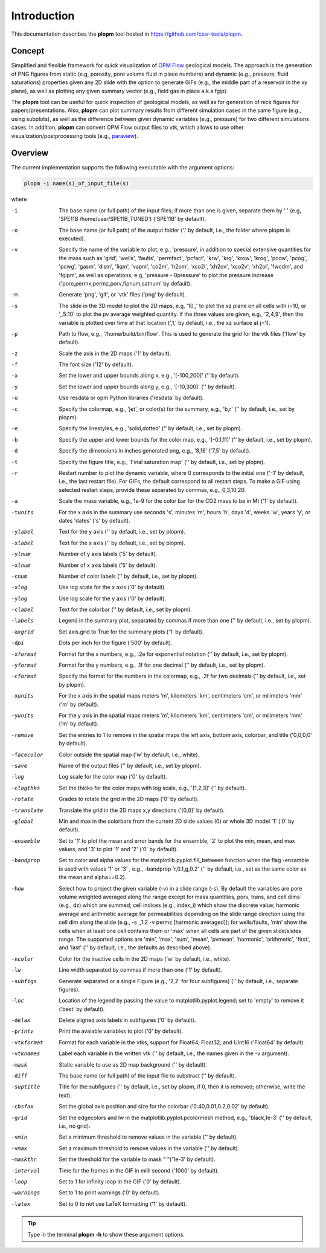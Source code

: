 ============
Introduction
============

.. image:: ./figs/plopm.png

This documentation describes the **plopm** tool hosted in `https://github.com/cssr-tools/plopm <https://github.com/cssr-tools/plopm>`_. 

Concept
-------
Simplified and flexible framework for quick visualization of `OPM Flow <https://opm-project.org>`_ geological models.
The approach is the generation of PNG figures from static (e.g, porosity, pore volume fluid in place numbers)
and dynamic (e.g., pressure, fluid saturations) properties given any 2D slide with the option to generate GIFs (e.g., the middle part of a reservoir in the xy plane),
as well as plotting any given summary vector (e.g., field gas in place a.k.a fgip). 

The **plopm** tool can be useful for quick inspection of geological models, as well as for generation of nice
figures for papers/presentations. Also, **plopm** can plot summary results from different simulation cases in the same figure (e.g., using subplots),
as well as the difference between given dynamic variables (e.g., pressure) for two different simulations cases. In addition, **plopm** can
convert OPM Flow output files to vtk, which allows to use other visualization/postprocessing tools (e.g., `paraview <https://www.paraview.org>`_). 

.. _overview:

Overview
--------
The current implementation supports the following executable with the argument options:

.. code-block:: bash

    plopm -i name(s)_of_input_file(s)

where 

-i    The base name (or full path) of the input files; if more than one is given, separate them by ' ' (e.g, 'SPE11B /home/user/SPE11B_TUNED') ('SPE11B' by default).
-o    The base name (or full path) of the output folder ('.' by default, i.e., the folder where plopm is executed).
-v    Specify the name of the variable to plot, e.g., 'pressure', in addition to special extensive quantities for the mass such as 'grid', 'wells', 'faults', 'permfact', 'pcfact', 'krw', 'krg', 'krow', 'krog', 'pcow', 'pcog', 'pcwg', 'gasm', 'dism', 'liqm', 'vapm', 'co2m', 'h2om', 'xco2l', 'xh2ov', 'xco2v', 'xh2ol', 'fwcdm', and 'fgipm', as well as operations, e.g, 'pressure - 0pressure' to plot the pressure increase ('poro,permx,permz,porv,fipnum,satnum' by default).
-m    Generate 'png', 'gif', or 'vtk' files ('png' by default).
-s    The slide in the 3D model to plot the 2D maps, e.g, '10,,' to plot the xz plane on all cells with i=10, or ',,5:10' to plot the pv average weighted quantity. If the three values are given, e.g., '2,4,9', then the variable is plotted over time at that location (',1,' by default, i.e., the xz surface at j=1).
-p    Path to flow, e.g., '/home/build/bin/flow'. This is used to generate the grid for the vtk files ('flow' by default).
-z    Scale the axis in the 2D maps ('1' by default).
-f    The font size ('12' by default).
-x    Set the lower and upper bounds along x, e.g., '[-100,200]' ('' by default).
-y    Set the lower and upper bounds along y, e.g., '[-10,300]' ('' by default).
-u    Use resdata or opm Python libraries ('resdata' by default).
-c    Specify the colormap, e.g., 'jet', or color(s) for the summary, e.g., 'b,r' ('' by default, i.e., set by plopm).
-e    Specify the linestyles, e.g., 'solid,dotted' ('' by default, i.e., set by plopm).
-b    Specify the upper and lower bounds for the color map, e.g., '[-0.1,11]' ('' by default, i.e., set by plopm).
-d    Specify the dimensions in inches generated png, e.g., '8,16' ('7,5' by default).
-t    Specify the figure title, e.g., 'Final saturation map' ('' by default, i.e., set by plopm).
-r    Restart number to plot the dynamic variable, where 0 corresponds to the initial one ('-1' by default, i.e., the last restart file). For GIFs, the default correspond to all restart steps. To make a GIF using selected restart steps, provide these separated by commas, e.g., 0,3,10,20.
-a    Scale the mass variable, e.g., 1e-9 for the color bar for the CO2 mass to be in Mt ('1' by default).
-tunits     For the x axis in the summary use seconds 's', minutes 'm', hours 'h', days 'd', weeks 'w', years 'y', or dates 'dates' ('s' by default).
-ylabel     Text for the y axis ('' by default, i.e., set by plopm).
-xlabel     Text for the x axis ('' by default, i.e., set by plopm).
-ylnum      Number of y axis labels ('5' by default).
-xlnum      Number of x axis labels ('5' by default).
-cnum       Number of color labels ('' by default, i.e., set by plopm).
-xlog       Use log scale for the x axis ('0' by default).
-ylog       Use log scale for the y axis ('0' by default).
-clabel     Text for the colorbar ('' by default, i.e., set by plopm).
-labels     Legend in the summary plot, separated by commas if more than one ('' by default, i.e., set by plopm).
-axgrid     Set axis.grid to True for the summary plots ('1' by default).
-dpi        Dots per inch for the figure ('500' by default).
-xformat    Format for the x numbers, e.g., .2e for exponential notation ('' by default, i.e., set by plopm).
-yformat    Format for the y numbers, e.g., .1f for one decimal ('' by default, i.e., set by plopm).
-cformat    Specify the format for the numbers in the colormap, e.g., .2f for two decimals ('' by default, i.e., set by plopm).
-xunits     For the x axis in the spatial maps meters 'm', kilometers 'km', centimeters 'cm', or milimeters 'mm' ('m' by default).
-yunits     For the y axis in the spatial maps meters 'm', kilometers 'km', centimeters 'cm', or milimeters 'mm' ('m' by default).
-remove     Set the entries to 1 to remove in the spatial maps the left axis, bottom axis, colorbar, and title ('0,0,0,0' by default).
-facecolor  Color outside the spatial map ('w' by default, i.e., white).
-save       Name of the output files ('' by default, i.e., set by plopm).
-log        Log scale for the color map ('0' by default).
-clogthks   Set the thicks for the color maps with log scale, e.g., '[1,2,3]' ('' by default).
-rotate     Grades to rotate the grid in the 2D maps ('0' by default).
-translate  Translate the grid in the 2D maps x,y directions ('[0,0]' by default).
-global     Min and max in the colorbars from the current 2D slide values (0) or whole 3D model '1' ('0' by default).
-ensemble   Set to '1' to plot the mean and error bands for the ensemble, '2' to plot the min, mean, and max values, and '3' to plot '1' and '2' ('0' by default).
-bandprop   Set to color and alpha values for the matplotlib.pyplot.fill_between function when the flag -ensamble is used with values '1' or '3' , e.g., -bandprop 'r,0.1,g,0.2' ('' by default, i.e., set as the same color as the mean and alpha==0.2).
-how        Select how to project the given variable (-v) in a slide range (-s). By default the variables are pore volume weighted averaged along the range except for mass quantities, porv, trans, and cell dims (e.g., dz) which are summed; cell indices (e.g., index_i) which show the discrete value; harmonic average and arithmetic average for permeabilities depending on the slide range direction using the cell dim along the slide (e.g., -s ,,1:2 -v permz [harmonic averaged]); for wells/faults, 'min' show the cells when at least one cell contains them or 'max' when all cells are part of the given slide/slides range. The supported options are 'min', 'max', 'sum', 'mean', 'pvmean', 'harmonic', 'arithmetic', 'first', and 'last' ('' by default, i.e., the defaults as described above).
-ncolor     Color for the inactive cells in the 2D maps ('w' by default, i.e., white).
-lw         Line width separated by commas if more than one ('1' by default).
-subfigs    Generate separated or a single Figure (e.g., '2,2' for four subfigures) ('' by default, i.e., separate figures).
-loc        Location of the legend by passing the value to matplotlib.pyplot.legend; set to 'empty' to remove it ('best' by default).
-delax      Delete aligned axis labels in subfigures ('0' by default).
-printv     Print the avaiable variables to plot ('0' by default).
-vtkformat  Format for each variable in the vtks, support for Float64, Float32, and UInt16 ('Float64' by default).
-vtknames   Label each variable in the written vtk ('' by default, i.e., the names given in the -v argument).
-mask       Static variable to use as 2D map background ('' by default).
-diff       The base name (or full path) of the input file to substract ('' by default).
-suptitle   Title for the subfigures ('' by default, i.e., set by plopm, if 0, then it is removed; otherwise, write the text).
-cbsfax     Set the global axis position and size for the colorbar ('0.40,0.01,0.2,0.02' by default).
-grid       Set the edgecolors and lw in the matplotlib.pyplot.pcolormesh method, e.g., 'black,1e-3' ('' by default, i.e., no grid).
-vmin       Set a minimum threshold to remove values in the variable ('' by default).
-vmax       Set a maximum threshold to remove values in the variable ('' by default).
-maskthr    Set the threshold for the variable to mask " "('1e-3' by default).
-interval   Time for the frames in the GIF in milli second ('1000' by default).
-loop       Set to 1 for infinity loop in the GIF ('0' by default).
-warnings   Set to 1 to print warnings ('0' by default).
-latex      Set to 0 to not use LaTeX formatting ('1' by default).
 
.. tip::

    Type in the terminal **plopm -h** to show these argument options.  